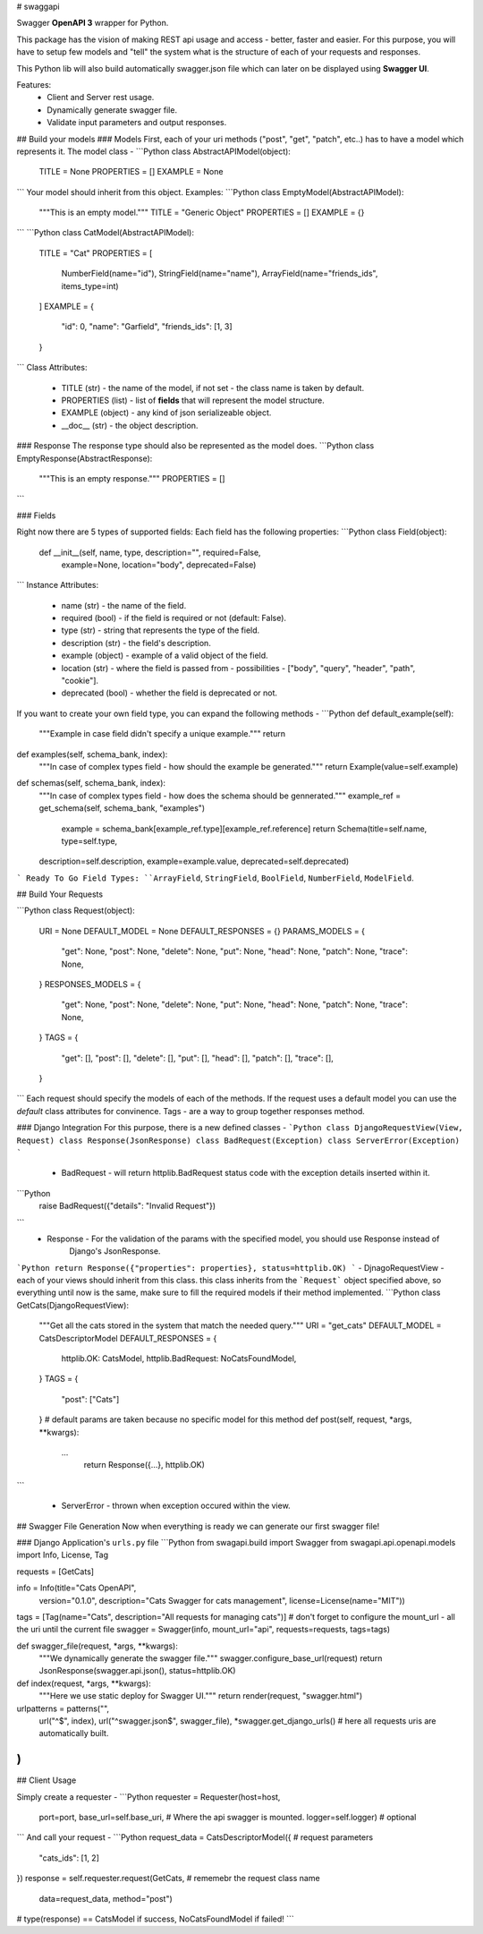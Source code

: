 # swaggapi

Swagger **OpenAPI 3** wrapper for Python.

This package has the vision of making REST api usage and access - better, faster and easier.
For this purpose, you will have to setup few models and "tell" the system what is the structure of each of 
your requests and responses.

This  Python lib will also build automatically swagger.json file which can later  on be displayed using 
**Swagger UI**.

Features:
  - Client and Server rest usage.
  - Dynamically generate swagger file.
  - Validate input parameters and output responses.
## Build your models
### Models
First, each of your uri methods ("post", "get", "patch", etc..) has to have a model which represents it.
The model class - 
```Python
class AbstractAPIModel(object):  
  TITLE = None  
  PROPERTIES = []  
  EXAMPLE = None  
```
Your model should inherit from this object.
Examples:
```Python
class EmptyModel(AbstractAPIModel):  
  """This is an empty model."""
  TITLE = "Generic Object"  
  PROPERTIES = []  
  EXAMPLE = {}
```
```Python
class CatModel(AbstractAPIModel):  
  TITLE = "Cat"  
  PROPERTIES = [  
        NumberField(name="id"),  
        StringField(name="name"),    
        ArrayField(name="friends_ids", items_type=int)
  ]
  EXAMPLE = {
     "id": 0,
     "name": "Garfield",
     "friends_ids": [1, 3]
  }
```
Class Attributes:
 - TITLE (str)  - the name of the model, if not set  - the class name is taken by default.
 - PROPERTIES (list) - list of **fields** that will represent the model structure.
 - EXAMPLE (object) - any kind of json serializeable object.
 - \_\_doc\_\_ (str)  - the object description.

###  Response
The response type  should also  be represented as the model does.
```Python
class EmptyResponse(AbstractResponse):  
  """This is an empty response."""
  PROPERTIES = []
```

### Fields

Right now there are 5 types of supported fields:
Each field has the following properties:
```Python
class Field(object):  
  def __init__(self, name, type, description="", required=False, 
               example=None, location="body", deprecated=False)
```
Instance  Attributes:
 - name (str) - the name of the field.
 - required  (bool) - if the field is required or not (default:  False).
 - type (str) - string that represents the type of the field.
 - description (str) - the field's description.
 - example (object) - example of a valid object of the field.
 - location (str)  - where the field is passed from - possibilities -  ["body", "query", "header", "path",  "cookie"].
 - deprecated (bool) - whether the field is deprecated or not.

If you want to create your own field type,  you can  expand the following methods - 
```Python
def default_example(self):  
  """Example in case field didn't specify a unique example."""
  return  

def examples(self, schema_bank, index):
  """In case of complex types field - how should the example be generated."""
  return Example(value=self.example)  

def schemas(self, schema_bank, index):  
  """In case of complex types field - how does the schema should be gennerated."""
  example_ref = get_schema(self, schema_bank, "examples")  
    example = schema_bank[example_ref.type][example_ref.reference]  
    return Schema(title=self.name, type=self.type,  
  description=self.description,  
  example=example.value,  
  deprecated=self.deprecated)
```
Ready To Go Field Types:
``ArrayField``,  ``StringField``, ``BoolField``,  ``NumberField``, ``ModelField``.

## Build Your Requests

```Python
class Request(object):  
    URI = None  
    DEFAULT_MODEL = None  
    DEFAULT_RESPONSES = {}  
    PARAMS_MODELS = {  
       "get": None,  
       "post": None,  
       "delete": None,  
       "put": None,  
       "head": None,  
       "patch": None,  
       "trace": None,  
    }  
    RESPONSES_MODELS = {  
       "get": None,  
       "post": None,  
       "delete": None,  
       "put": None,  
       "head": None,  
       "patch": None,  
       "trace": None,  
    }  
    TAGS = {  
        "get": [],  
        "post": [],  
        "delete": [],  
        "put": [],  
        "head": [],  
        "patch": [],  
        "trace": [],  
    }  
```
Each request should specify the models of each of the methods.
If the request uses a default model you can use the *default* class  attributes for convinence.
Tags  - are a way to group together responses  method.

###  Django Integration
For this purpose,  there  is a new defined classes -  
```Python
class DjangoRequestView(View, Request)
class Response(JsonResponse)
class BadRequest(Exception)
class ServerError(Exception)
```

 - BadRequest - will return httplib.BadRequest status code with the exception details inserted within it.
```Python
 raise BadRequest({"details": "Invalid Request"})
```
 - Response - For the validation of the params with the specified model,  you should use Response instead of
	 Django's  JsonResponse.
```Python
return Response({"properties": properties}, status=httplib.OK)
```
- DjnagoRequestView - each of your  views should inherit from this class.
this class  inherits from  the  ```Request``` object specified  above,  so everything until now is the same,
make  sure to fill the required models  if their method implemented.
```Python
class GetCats(DjangoRequestView):  
  """Get all the cats stored in the system that match the needed query."""  
  URI = "get_cats"  
  DEFAULT_MODEL = CatsDescriptorModel  
  DEFAULT_RESPONSES = {  
        httplib.OK: CatsModel,  
        httplib.BadRequest: NoCatsFoundModel,
  }  
  TAGS = {  
     "post": ["Cats"]  
  }
  # default params are taken because no specific model for this method
  def post(self,  request,  *args,  **kwargs):
      ...
	  return Response({...}, httplib.OK)
```

  -  ServerError - thrown when exception occured  within the view.


## Swagger File Generation
Now when  everything is ready we can generate our first swagger file!

### Django 
Application's  ``urls.py``  file
```Python 
from swagapi.build import Swagger
from swagapi.api.openapi.models import Info, License, Tag

requests = [GetCats]  

info = Info(title="Cats OpenAPI",  
            version="0.1.0",  
            description="Cats Swagger for cats management",  
            license=License(name="MIT"))
tags = [Tag(name="Cats",  description="All requests for managing cats")]  
# don't forget to configure the mount_url - all the uri until the current file
swagger = Swagger(info, mount_url="api", requests=requests, tags=tags)  


def swagger_file(request, *args, **kwargs):
    """We dynamically generate the swagger file."""
    swagger.configure_base_url(request)  
    return JsonResponse(swagger.api.json(), status=httplib.OK)  


def index(request, *args, **kwargs):
  """Here we use static deploy for Swagger UI."""
  return render(request, "swagger.html")  


urlpatterns = patterns("",  
  url("^$", index),  
  url("^swagger.json$", swagger_file),  
  *swagger.get_django_urls()  # here all requests uris are automatically built.
)
```

## Client  Usage

Simply create  a requester - 
```Python
requester = Requester(host=host,  
  port=port,  
  base_url=self.base_uri,  # Where the api swagger is mounted.
  logger=self.logger)  # optional
```
And  call your request -
```Python
request_data = CatsDescriptorModel({   # request parameters
    "cats_ids": [1, 2] 
})  
response = self.requester.request(GetCats,  # rememebr the request class name
  data=request_data,  
  method="post")

# type(response)  == CatsModel if success, NoCatsFoundModel if failed!
```

